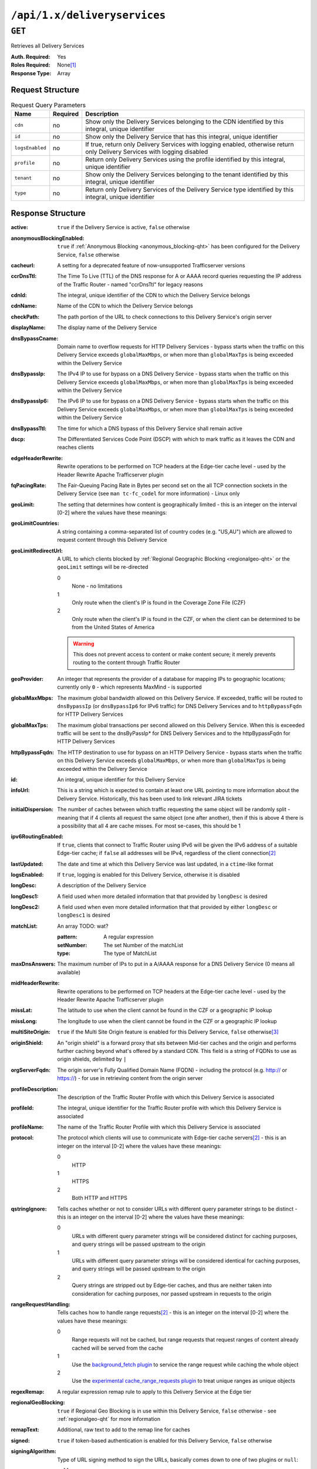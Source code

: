 ..
..
.. Licensed under the Apache License, Version 2.0 (the "License");
.. you may not use this file except in compliance with the License.
.. You may obtain a copy of the License at
..
..     http://www.apache.org/licenses/LICENSE-2.0
..
.. Unless required by applicable law or agreed to in writing, software
.. distributed under the License is distributed on an "AS IS" BASIS,
.. WITHOUT WARRANTIES OR CONDITIONS OF ANY KIND, either express or implied.
.. See the License for the specific language governing permissions and
.. limitations under the License.
..

.. _to-api-deliveryservices:

*****************************
``/api/1.x/deliveryservices``
*****************************

``GET``
=======
Retrieves all Delivery Services

:Auth. Required: Yes
:Roles Required: None\ [1]_
:Response Type:  Array

Request Structure
-----------------
.. table:: Request Query Parameters

	+-----------------+----------+----------------------------------------------------------------------------------------------------------------------------+
	| Name            | Required | Description                                                                                                                |
	+=================+==========+============================================================================================================================+
	| ``cdn``         | no       | Show only the Delivery Services belonging to the CDN identified by this integral, unique identifier                        |
	+-----------------+----------+----------------------------------------------------------------------------------------------------------------------------+
	| ``id``          | no       | Show only the Delivery Service that has this integral, unique identifier                                                   |
	+-----------------+----------+----------------------------------------------------------------------------------------------------------------------------+
	| ``logsEnabled`` | no       | If true, return only Delivery Services with logging enabled, otherwise return only Delivery Services with logging disabled |
	+-----------------+----------+----------------------------------------------------------------------------------------------------------------------------+
	| ``profile``     | no       | Return only Delivery Services using the profile identified by this integral, unique identifier                             |
	+-----------------+----------+----------------------------------------------------------------------------------------------------------------------------+
	| ``tenant``      | no       | Show only the Delivery Services belonging to the tenant identified by this integral, unique identifier                     |
	+-----------------+----------+----------------------------------------------------------------------------------------------------------------------------+
	| ``type``        | no       | Return only Delivery Services of the Delivery Service type identified by this integral, unique identifier                  |
	+-----------------+----------+----------------------------------------------------------------------------------------------------------------------------+

Response Structure
------------------
:active:                   ``true`` if the Delivery Service is active, ``false`` otherwise
:anonymousBlockingEnabled: ``true`` if :ref:`Anonymous Blocking <anonymous_blocking-qht>` has been configured for the Delivery Service, ``false`` otherwise
:cacheurl:                 A setting for a deprecated feature of now-unsupported Trafficserver versions
:ccrDnsTtl:                The Time To Live (TTL) of the DNS response for A or AAAA record queries requesting the IP address of the Traffic Router - named "ccrDnsTtl" for legacy reasons
:cdnId:                    The integral, unique identifier of the CDN to which the Delivery Service belongs
:cdnName:                  Name of the CDN to which the Delivery Service belongs
:checkPath:                The path portion of the URL to check connections to this Delivery Service's origin server
:displayName:              The display name of the Delivery Service
:dnsBypassCname:           Domain name to overflow requests for HTTP Delivery Services - bypass starts when the traffic on this Delivery Service exceeds ``globalMaxMbps``, or when more than ``globalMaxTps`` is being exceeded within the Delivery Service
:dnsBypassIp:              The IPv4 IP to use for bypass on a DNS Delivery Service - bypass starts when the traffic on this Delivery Service exceeds ``globalMaxMbps``, or when more than ``globalMaxTps`` is being exceeded within the Delivery Service
:dnsBypassIp6:             The IPv6 IP to use for bypass on a DNS Delivery Service - bypass starts when the traffic on this Delivery Service exceeds ``globalMaxMbps``, or when more than ``globalMaxTps`` is being exceeded within the Delivery Service
:dnsBypassTtl:             The time for which a DNS bypass of this Delivery Service shall remain active
:dscp:                     The Differentiated Services Code Point (DSCP) with which to mark traffic as it leaves the CDN and reaches clients
:edgeHeaderRewrite:        Rewrite operations to be performed on TCP headers at the Edge-tier cache level - used by the Header Rewrite Apache Trafficserver plugin
:fqPacingRate:             The Fair-Queuing Pacing Rate in Bytes per second set on the all TCP connection sockets in the Delivery Service (see ``man tc-fc_codel`` for more information) - Linux only
:geoLimit:                 The setting that determines how content is geographically limited - this is an integer on the interval [0-2] where the values have these meanings:
:geoLimitCountries:        A string containing a comma-separated list of country codes (e.g. "US,AU") which are allowed to request content through this Delivery Service
:geoLimitRedirectUrl:      A URL to which clients blocked by :ref:`Regional Geographic Blocking <regionalgeo-qht>` or the ``geoLimit`` settings will be re-directed

	0
		None - no limitations
	1
		Only route when the client's IP is found in the Coverage Zone File (CZF)
	2
		Only route when the client's IP is found in the CZF, or when the client can be determined to be from the United States of America

	.. warning:: This does not prevent access to content or make content secure; it merely prevents routing to the content through Traffic Router

:geoProvider:        An integer that represents the provider of a database for mapping IPs to geographic locations; currently only ``0``  - which represents MaxMind - is supported
:globalMaxMbps:      The maximum global bandwidth allowed on this Delivery Service. If exceeded, traffic will be routed to ``dnsBypassIp`` (or ``dnsBypassIp6`` for IPv6 traffic) for DNS Delivery Services and to ``httpBypassFqdn`` for HTTP Delivery Services
:globalMaxTps:       The maximum global transactions per second allowed on this Delivery Service. When this is exceeded traffic will be sent to the dnsByPassIp* for DNS Delivery Services and to the httpBypassFqdn for HTTP Delivery Services
:httpBypassFqdn:     The HTTP destination to use for bypass on an HTTP Delivery Service - bypass starts when the traffic on this Delivery Service exceeds ``globalMaxMbps``, or when more than ``globalMaxTps`` is being exceeded within the Delivery Service
:id:                 An integral, unique identifier for this Delivery Service
:infoUrl:            This is a string which is expected to contain at least one URL pointing to more information about the Delivery Service. Historically, this has been used to link relevant JIRA tickets
:initialDispersion:  The number of caches between which traffic requesting the same object will be randomly split - meaning that if 4 clients all request the same object (one after another), then if this is above 4 there is a possibility that all 4 are cache misses. For most se-cases, this should be 1
:ipv6RoutingEnabled: If ``true``, clients that connect to Traffic Router using IPv6 will be given the IPv6 address of a suitable Edge-tier cache; if ``false`` all addresses will be IPv4, regardless of the client connection\ [2]_
:lastUpdated:        The date and time at which this Delivery Service was last updated, in a ``ctime``-like format
:logsEnabled:        If ``true``, logging is enabled for this Delivery Service, otherwise it is disabled
:longDesc:           A description of the Delivery Service
:longDesc1:          A field used when more detailed information that that provided by ``longDesc`` is desired
:longDesc2:          A field used when even more detailed information that that provided by either ``longDesc`` or ``longDesc1`` is desired
:matchList:          An array TODO: wat?

	:pattern:   A regular expression
	:setNumber: The set Number of the matchList
	:type:      The type of MatchList

:maxDnsAnswers:      The maximum number of IPs to put in a A/AAAA response for a DNS Delivery Service (0 means all available)
:midHeaderRewrite:   Rewrite operations to be performed on TCP headers at the Edge-tier cache level - used by the Header Rewrite Apache Trafficserver plugin
:missLat:            The latitude to use when the client cannot be found in the CZF or a geographic IP lookup
:missLong:           The longitude to use when the client cannot be found in the CZF or a geographic IP lookup
:multiSiteOrigin:    ``true`` if the Multi Site Origin feature is enabled for this Delivery Service, ``false`` otherwise\ [3]_
:originShield:       An "origin shield" is a forward proxy that sits between Mid-tier caches and the origin and performs further caching beyond what's offered by a standard CDN. This field is a string of FQDNs to use as origin shields, delimited by ``|``
:orgServerFqdn:      The origin server's Fully Qualified Domain Name (FQDN) - including the protocol (e.g. http:// or https://) - for use in retrieving content from the origin server
:profileDescription: The description of the Traffic Router Profile with which this Delivery Service is associated
:profileId:          The integral, unique identifier for the Traffic Router profile with which this Delivery Service is associated
:profileName:        The name of the Traffic Router Profile with which this Delivery Service is associated
:protocol:           The protocol which clients will use to communicate with Edge-tier cache servers\ [2]_ - this is an integer on the interval [0-2] where the values have these meanings:

	0
		HTTP
	1
		HTTPS
	2
		Both HTTP and HTTPS

:qstringIgnore: Tells caches whether or not to consider URLs with different query parameter strings to be distinct - this is an integer on the interval [0-2] where the values have these meanings:

	0
		URLs with different query parameter strings will be considered distinct for caching purposes, and query strings will be passed upstream to the origin
	1
		URLs with different query parameter strings will be considered identical for caching purposes, and query strings will be passed upstream to the origin
	2
		Query strings are stripped out by Edge-tier caches, and thus are neither taken into consideration for caching purposes, nor passed upstream in requests to the origin

:rangeRequestHandling: Tells caches how to handle range requests\ [2]_ - this is an integer on the interval [0-2] where the values have these meanings:

	0
		Range requests will not be cached, but range requests that request ranges of content already cached will be served from the cache
	1
		Use the `background_fetch plugin <https://docs.trafficserver.apache.org/en/latest/admin-guide/plugins/background_fetch.en.html>`_ to service the range request while caching the whole object
	2
		Use the `experimental cache_range_requests plugin <https://github.com/apache/trafficserver/tree/master/plugins/experimental/cache_range_requests>`_ to treat unique ranges as unique objects

:regexRemap: A regular expression remap rule to apply to this Delivery Service at the Edge tier

	.. seealso:: `The Apache Trafficserver documentation for the Regex Remap plugin <https://docs.trafficserver.apache.org/en/latest/admin-guide/plugins/regex_remap.en.html>`_

:regionalGeoBlocking: ``true`` if Regional Geo Blocking is in use within this Delivery Service, ``false`` otherwise - see :ref:`regionalgeo-qht` for more information
:remapText:           Additional, raw text to add to the remap line for caches

	.. seealso:: `The Apache Trafficserver documentation for the Regex Remap plugin <https://docs.trafficserver.apache.org/en/latest/admin-guide/plugins/regex_remap.en.html>`_

:signed:           ``true`` if token-based authentication is enabled for this Delivery Service, ``false`` otherwise
:signingAlgorithm: Type of URL signing method to sign the URLs, basically comes down to one of two plugins or ``null``:

	``null``
		Token-based authentication is not enabled for this Delivery Service
	url_sig:
		URL Signing token-based authentication is enabled for this Delivery Service
	uri_signing
		URI Signing token-based authentication is enabled for this Delivery Service

	.. seealso:: `The Apache Trafficserver documentation for the url_sig plugin <https://docs.trafficserver.apache.org/en/8.0.x/admin-guide/plugins/url_sig.en.html>`_ and `the draft RFC for uri_signing <https://tools.ietf.org/html/draft-ietf-cdni-uri-signing-16>`_


:sslKeyVersion:       TODO: wat?
:tenantId:            The integral, unique identifier of the tenant who owns this Delivery Service
:trRequestHeaders:    If defined, this takes the form of a string of HTTP headers to be included in Traffic Router access logs for requests - it's a template where ``__RETURN__`` translates to a carriage return and line feed (``\r\n``)\ [2]_
:trResponseHeaders:   If defined, this takes the form of a string of HTTP headers to be included in Traffic Router responses - it's a template where ``__RETURN__`` translates to a carriage return and line feed (``\r\n``)\ [2]_
:type:                The name of the routing type of this Delivery Service e.g. "HTTP"
:typeId:              The integral, unique identifier of the routing type of this Delivery Service
:xmlId:               A unique string that describes this Delivery Service - exists for legacy reasons

.. code-block:: json
	:caption: Response Example

	{ "response": [{
		"active": true,
		"anonymousBlockingEnabled": false,
		"cacheurl": null,
		"ccrDnsTtl": null,
		"cdnId": 2,
		"cdnName": "CDN-in-a-Box",
		"checkPath": null,
		"displayName": "Demo 1",
		"dnsBypassCname": null,
		"dnsBypassIp": null,
		"dnsBypassIp6": null,
		"dnsBypassTtl": null,
		"dscp": 0,
		"edgeHeaderRewrite": null,
		"fqPacingRate": null,
		"geoLimit": 0,
		"geoLimitCountries": null,
		"geoLimitRedirectURL": null,
		"geoProvider": 0,
		"globalMaxMbps": null,
		"globalMaxTps": null,
		"httpBypassFqdn": null,
		"id": 1,
		"infoUrl": null,
		"initialDispersion": 1,
		"ipv6RoutingEnabled": true,
		"lastUpdated": "2018-10-24 16:07:05+00",
		"logsEnabled": true,
		"longDesc": "Apachecon North America 2018",
		"longDesc1": null,
		"longDesc2": null,
		"matchList": [
			{
				"type": "HOST_REGEXP",
				"setNumber": 0,
				"pattern": ".*\\.demo1\\..*"
			}
		],
		"maxDnsAnswers": null,
		"midHeaderRewrite": null,
		"missLat": 42,
		"missLong": -88,
		"multiSiteOrigin": false,
		"originShield": null,
		"orgServerFqdn": "http://origin.infra.ciab.test",
		"profileDescription": null,
		"profileId": null,
		"profileName": null,
		"protocol": 0,
		"qstringIgnore": 0,
		"rangeRequestHandling": 0,
		"regexRemap": null,
		"regionalGeoBlocking": false,
		"remapText": null,
		"routingName": "video",
		"signed": false,
		"sslKeyVersion": null,
		"tenantId": 1,
		"type": "HTTP",
		"typeId": 1,
		"xmlId": "demo1",
		"exampleURLs": [
			"http://video.demo1.mycdn.ciab.test"
		]
	}]}

.. [1] Users with the roles "admin" and/or "operations" will be able to see *all* Delivery Services, whereas any other user will only see the Delivery Services their Tenant is allowed to see.
.. [2] This only applies to HTTP Delivery Services
.. [3] See :ref:`multi-site-origin`

	Retrieves the health of all locations (cache groups) for a delivery service.

	Authentication Required: Yes

	Role(s) Required: None

	**Response Properties**

	+------------------+--------+-------------------------------------------------+
	|    Parameter     |  Type  |                   Description                   |
	+==================+========+=================================================+
	| ``totalOnline``  | int    | Total number of online caches across all CDNs.  |
	+------------------+--------+-------------------------------------------------+
	| ``totalOffline`` | int    | Total number of offline caches across all CDNs. |
	+------------------+--------+-------------------------------------------------+
	| ``cachegroups``  | array  | A collection of cache groups.                   |
	+------------------+--------+-------------------------------------------------+
	| ``>online``      | int    | The number of online caches for the cache group |
	+------------------+--------+-------------------------------------------------+
	| ``>offline``     | int    | The number of offline caches for the cache      |
	|                  |        | group.                                          |
	+------------------+--------+-------------------------------------------------+
	| ``>name``        | string | Cache group name.                               |
	+------------------+--------+-------------------------------------------------+

	**Response Example** ::

		{
		 "response": {
				"totalOnline": 148,
				"totalOffline": 0,
				"cachegroups": [
					 {
							"online": 8,
							"offline": 0,
							"name": "us-co-denver"
					 },
					 {
							"online": 7,
							"offline": 0,
							"name": "us-de-newcastle"
					 }
				]
		 }
		}


|

	Retrieves the capacity percentages of a delivery service.

	Authentication Required: Yes

	Role(s) Required: None

	**Request Route Parameters**

	+-----------------+----------+---------------------------------------------------+
	| Name            | Required | Description                                       |
	+=================+==========+===================================================+
	|id               | yes      | delivery service id.                              |
	+-----------------+----------+---------------------------------------------------+

	**Response Properties**

	+------------------------+--------+---------------------------------------------------+
	|       Parameter        |  Type  |                    Description                    |
	+========================+========+===================================================+
	| ``availablePercent``   | number | The percentage of server capacity assigned to     |
	|                        |        | the delivery service that is available.           |
	+------------------------+--------+---------------------------------------------------+
	| ``unavailablePercent`` | number | The percentage of server capacity assigned to the |
	|                        |        | delivery service that is unavailable.             |
	+------------------------+--------+---------------------------------------------------+
	| ``utilizedPercent``    | number | The percentage of server capacity assigned to the |
	|                        |        | delivery service being used.                      |
	+------------------------+--------+---------------------------------------------------+
	| ``maintenancePercent`` | number | The percentage of server capacity assigned to the |
	|                        |        | delivery service that is down for maintenance.    |
	+------------------------+--------+---------------------------------------------------+

	**Response Example** ::

		{
		 "response": {
				"availablePercent": 89.0939840205533,
				"unavailablePercent": 0,
				"utilizedPercent": 10.9060020300395,
				"maintenancePercent": 0.0000139494071146245
		 },
		}


|

	Retrieves the routing method percentages of a delivery service.

	Authentication Required: Yes

	Role(s) Required: None

	**Request Route Parameters**

	+-----------------+----------+---------------------------------------------------+
	| Name            | Required | Description                                       |
	+=================+==========+===================================================+
	|id               | yes      | delivery service id.                              |
	+-----------------+----------+---------------------------------------------------+

	**Response Properties**

	+-----------------+--------+-----------------------------------------------------------------------------------------------------------------------------+
	|    Parameter    |  Type  |                                                         Description                                                         |
	+=================+========+=============================================================================================================================+
	| ``staticRoute`` | number | The percentage of Traffic Router responses for this deliveryservice satisfied with pre-configured DNS entries.              |
	+-----------------+--------+-----------------------------------------------------------------------------------------------------------------------------+
	| ``miss``        | number | The percentage of Traffic Router responses for this deliveryservice that were a miss (no location available for client IP). |
	+-----------------+--------+-----------------------------------------------------------------------------------------------------------------------------+
	| ``geo``         | number | The percentage of Traffic Router responses for this deliveryservice satisfied using 3rd party geo-IP mapping.               |
	+-----------------+--------+-----------------------------------------------------------------------------------------------------------------------------+
	| ``err``         | number | The percentage of Traffic Router requests for this deliveryservice resulting in an error.                                   |
	+-----------------+--------+-----------------------------------------------------------------------------------------------------------------------------+
	| ``cz``          | number | The percentage of Traffic Router requests for this deliveryservice satisfied by a CZF hit.                                  |
	+-----------------+--------+-----------------------------------------------------------------------------------------------------------------------------+
	| ``dsr``         | number | The percentage of Traffic Router requests for this deliveryservice satisfied by sending the                                 |
	|                 |        | client to the overflow CDN.                                                                                                 |
	+-----------------+--------+-----------------------------------------------------------------------------------------------------------------------------+

	**Response Example** ::

		{
		 "response": {
				"staticRoute": 0,
				"miss": 0,
				"geo": 37.8855391018869,
				"err": 0,
				"cz": 62.1144608981131,
				"dsr": 0
		 },
		}

|

.. _to-api-v11-ds-metrics:

Metrics
+++++++

**GET /api/1.1/deliveryservices/:id/server_types/:type/metric_types/start_date/:start/end_date/:end.json**

	Retrieves detailed and summary metrics for MIDs or EDGEs for a delivery service.

	Authentication Required: Yes

	Role(s) Required: None

	**Request Route Parameters**

	+------------------+----------+-----------------------------------------------------------------------------+
	|       Name       | Required |                                 Description                                 |
	+==================+==========+=============================================================================+
	| ``id``           | yes      | The delivery service id.                                                    |
	+------------------+----------+-----------------------------------------------------------------------------+
	| ``server_types`` | yes      | EDGE or MID.                                                                |
	+------------------+----------+-----------------------------------------------------------------------------+
	| ``metric_types`` | yes      | One of the following: "kbps", "tps", "tps_2xx", "tps_3xx", "tps_4xx",       |
	|                  |          | "tps_5xx".                                                                  |
	+------------------+----------+-----------------------------------------------------------------------------+
	| ``start_date``   | yes      | UNIX time                                                                   |
	+------------------+----------+-----------------------------------------------------------------------------+
	| ``end_date``     | yes      | UNIX time                                                                   |
	+------------------+----------+-----------------------------------------------------------------------------+

	**Request Query Parameters**

	+------------------+----------+-----------------------------------------------------------------------------+
	|       Name       | Required |                                 Description                                 |
	+==================+==========+=============================================================================+
	| ``stats``        | no       | Flag used to return only summary metrics                                    |
	+------------------+----------+-----------------------------------------------------------------------------+

	**Response Properties**

	+----------------------+--------+-------------+
	|      Parameter       |  Type  | Description |
	+======================+========+=============+
	| ``stats``            | hash   |             |
	+----------------------+--------+-------------+
	| ``>>count``          | int    |             |
	+----------------------+--------+-------------+
	| ``>>98thPercentile`` | number |             |
	+----------------------+--------+-------------+
	| ``>>min``            | number |             |
	+----------------------+--------+-------------+
	| ``>>max``            | number |             |
	+----------------------+--------+-------------+
	| ``>>5thPercentile``  | number |             |
	+----------------------+--------+-------------+
	| ``>>95thPercentile`` | number |             |
	+----------------------+--------+-------------+
	| ``>>median``         | number |             |
	+----------------------+--------+-------------+
	| ``>>mean``           | number |             |
	+----------------------+--------+-------------+
	| ``>>stddev``         | number |             |
	+----------------------+--------+-------------+
	| ``>>sum``            | number |             |
	+----------------------+--------+-------------+
	| ``data``             | array  |             |
	+----------------------+--------+-------------+
	| ``>>item``           | array  |             |
	+----------------------+--------+-------------+
	| ``>>time``           | number |             |
	+----------------------+--------+-------------+
	| ``>>value``          | number |             |
	+----------------------+--------+-------------+
	| ``label``            | string |             |
	+----------------------+--------+-------------+

	**Response Example** ::

		{
		 "response": [
				{
					 "stats": {
							"count": 988,
							"98thPercentile": 16589105.55958,
							"min": 3185442.975,
							"max": 17124754.257,
							"5thPercentile": 3901253.95445,
							"95thPercentile": 16013210.034,
							"median": 8816895.576,
							"mean": 8995846.31741194,
							"stddev": 3941169.83683573,
							"sum": 333296106.060112
					 },
					 "data": [
							[
								 1414303200000,
								 12923518.466
							],
							[
								 1414303500000,
								 12625139.65
							]
					 ],
					 "label": "MID Kbps"
				}
		 ],
		}


.. _to-api-v11-ds-server:

Server
++++++

**GET /api/1.1/deliveryserviceserver.json**

	Authentication Required: Yes

	Role(s) Required: Yes

	**Request Query Parameters**

	+-----------+----------+----------------------------------------+
	|    Name   | Required |              Description               |
	+===========+==========+========================================+
	| ``page``  | no       | The page number for use in pagination. |
	+-----------+----------+----------------------------------------+
	| ``limit`` | no       | For use in limiting the result set.    |
	+-----------+----------+----------------------------------------+

	**Response Properties**

	+----------------------+--------+------------------------------------------------+
	| Parameter            | Type   | Description                                    |
	+======================+========+================================================+
	|``lastUpdated``       | array  |                                                |
	+----------------------+--------+------------------------------------------------+
	|``server``            | string |                                                |
	+----------------------+--------+------------------------------------------------+
	|``deliveryService``   | string |                                                |
	+----------------------+--------+------------------------------------------------+

	**Response Example** ::

		{
		 "page": 2,
		 "orderby": "deliveryservice",
		 "response": [
				{
					 "lastUpdated": "2014-09-26 17:53:43",
					 "server": "20",
					 "deliveryService": "1"
				},
				{
					 "lastUpdated": "2014-09-26 17:53:44",
					 "server": "21",
					 "deliveryService": "1"
				},
		 ],
		 "limit": 2
		}

|

.. _to-api-v11-ds-sslkeys:

SSL Keys
+++++++++

**GET /api/1.1/deliveryservices/xmlId/:xmlid/sslkeys.json**

	Authentication Required: Yes

	Role(s) Required: None

	**Request Route Parameters**

	+-----------+----------+----------------------------------------+
	|    Name   | Required |              Description               |
	+===========+==========+========================================+
	| ``xmlId`` | yes      | xml_id of the desired delivery service |
	+-----------+----------+----------------------------------------+

	**Request Query Parameters**

	+-------------+----------+--------------------------------+
	|     Name    | Required |          Description           |
	+=============+==========+================================+
	| ``version`` | no       | The version number to retrieve |
	+-------------+----------+--------------------------------+

	**Response Properties**

	+------------------+--------+-----------------------------------------------------------------------------------------------------------------------------------------+
	|    Parameter     |  Type  |                                                               Description                                                               |
	+==================+========+=========================================================================================================================================+
	| ``crt``          | string | base64 encoded crt file for delivery service                                                                                            |
	+------------------+--------+-----------------------------------------------------------------------------------------------------------------------------------------+
	| ``csr``          | string | base64 encoded csr file for delivery service                                                                                            |
	+------------------+--------+-----------------------------------------------------------------------------------------------------------------------------------------+
	| ``key``          | string | base64 encoded private key file for delivery service                                                                                    |
	+------------------+--------+-----------------------------------------------------------------------------------------------------------------------------------------+
	| ``businessUnit`` | string | The business unit entered by the user when generating certs.  Field is optional and if not provided by the user will not be in response |
	+------------------+--------+-----------------------------------------------------------------------------------------------------------------------------------------+
	| ``city``         | string | The city entered by the user when generating certs.  Field is optional and if not provided by the user will not be in response          |
	+------------------+--------+-----------------------------------------------------------------------------------------------------------------------------------------+
	| ``organization`` | string | The organization entered by the user when generating certs.  Field is optional and if not provided by the user will not be in response  |
	+------------------+--------+-----------------------------------------------------------------------------------------------------------------------------------------+
	| ``hostname``     | string | The hostname entered by the user when generating certs.  Field is optional and if not provided by the user will not be in response      |
	+------------------+--------+-----------------------------------------------------------------------------------------------------------------------------------------+
	| ``country``      | string | The country entered by the user when generating certs.  Field is optional and if not provided by the user will not be in response       |
	+------------------+--------+-----------------------------------------------------------------------------------------------------------------------------------------+
	| ``state``        | string | The state entered by the user when generating certs.  Field is optional and if not provided by the user will not be in response         |
	+------------------+--------+-----------------------------------------------------------------------------------------------------------------------------------------+
	| ``version``      | string | The version of the certificate record in Riak                                                                                           |
	+------------------+--------+-----------------------------------------------------------------------------------------------------------------------------------------+

	**Response Example** ::

		{
			"response": {
				"certificate": {
					"crt": "crt",
					"key": "key",
					"csr": "csr"
				},
				"businessUnit": "CDN_Eng",
				"city": "Denver",
				"organization": "KableTown",
				"hostname": "foober.com",
				"country": "US",
				"state": "Colorado",
				"version": "1"
			}
		}

|

**GET /api/1.1/deliveryservices/hostname/:hostname/sslkeys.json**

	Authentication Required: Yes

	Role Required: Admin

	**Request Route Parameters**

	+--------------+----------+---------------------------------------------------+
	|     Name     | Required |                    Description                    |
	+==============+==========+===================================================+
	| ``hostname`` | yes      | pristine hostname of the desired delivery service |
	+--------------+----------+---------------------------------------------------+

	**Request Query Parameters**

	+-------------+----------+--------------------------------+
	|     Name    | Required |          Description           |
	+=============+==========+================================+
	| ``version`` | no       | The version number to retrieve |
	+-------------+----------+--------------------------------+

	**Response Properties**

	+------------------+--------+-----------------------------------------------------------------------------------------------------------------------------------------+
	|    Parameter     |  Type  |                                                               Description                                                               |
	+==================+========+=========================================================================================================================================+
	| ``crt``          | string | base64 encoded crt file for delivery service                                                                                            |
	+------------------+--------+-----------------------------------------------------------------------------------------------------------------------------------------+
	| ``csr``          | string | base64 encoded csr file for delivery service                                                                                            |
	+------------------+--------+-----------------------------------------------------------------------------------------------------------------------------------------+
	| ``key``          | string | base64 encoded private key file for delivery service                                                                                    |
	+------------------+--------+-----------------------------------------------------------------------------------------------------------------------------------------+
	| ``businessUnit`` | string | The business unit entered by the user when generating certs.  Field is optional and if not provided by the user will not be in response |
	+------------------+--------+-----------------------------------------------------------------------------------------------------------------------------------------+
	| ``city``         | string | The city entered by the user when generating certs.  Field is optional and if not provided by the user will not be in response          |
	+------------------+--------+-----------------------------------------------------------------------------------------------------------------------------------------+
	| ``organization`` | string | The organization entered by the user when generating certs.  Field is optional and if not provided by the user will not be in response  |
	+------------------+--------+-----------------------------------------------------------------------------------------------------------------------------------------+
	| ``hostname``     | string | The hostname entered by the user when generating certs.  Field is optional and if not provided by the user will not be in response      |
	+------------------+--------+-----------------------------------------------------------------------------------------------------------------------------------------+
	| ``country``      | string | The country entered by the user when generating certs.  Field is optional and if not provided by the user will not be in response       |
	+------------------+--------+-----------------------------------------------------------------------------------------------------------------------------------------+
	| ``state``        | string | The state entered by the user when generating certs.  Field is optional and if not provided by the user will not be in response         |
	+------------------+--------+-----------------------------------------------------------------------------------------------------------------------------------------+
	| ``version``      | string | The version of the certificate record in Riak                                                                                           |
	+------------------+--------+-----------------------------------------------------------------------------------------------------------------------------------------+

	**Response Example** ::

		{
			"response": {
				"certificate": {
					"crt": "crt",
					"key": "key",
					"csr": "csr"
				},
				"businessUnit": "CDN_Eng",
				"city": "Denver",
				"organization": "KableTown",
				"hostname": "foober.com",
				"country": "US",
				"state": "Colorado",
				"version": "1"
			}
		}

|

**GET /api/1.1/deliveryservices/xmlId/:xmlid/sslkeys/delete.json**

	Authentication Required: Yes

	Role Required: Operations

	**Request Route Parameters**

	+-----------+----------+----------------------------------------+
	|    Name   | Required |              Description               |
	+===========+==========+========================================+
	| ``xmlId`` | yes      | xml_id of the desired delivery service |
	+-----------+----------+----------------------------------------+

	**Request Query Parameters**

	+-------------+----------+--------------------------------+
	|     Name    | Required |          Description           |
	+=============+==========+================================+
	| ``version`` | no       | The version number to retrieve |
	+-------------+----------+--------------------------------+

	**Response Properties**

	+--------------+--------+------------------+
	|  Parameter   |  Type  |   Description    |
	+==============+========+==================+
	| ``response`` | string | success response |
	+--------------+--------+------------------+

	**Response Example** ::

		{
			"response": "Successfully deleted ssl keys for <xml_id>"
		}

|

**POST /api/1.1/deliveryservices/sslkeys/generate**

	Generates SSL crt, csr, and private key for a delivery service

	Authentication Required: Yes

	Role(s) Required: Operations

	**Request Properties**

	+--------------+---------+-------------------------------------------------+
	|  Parameter   |   Type  |                   Description                   |
	+==============+=========+=================================================+
	| ``key``      | string  | xml_id of the delivery service                  |
	+--------------+---------+-------------------------------------------------+
	| ``version``  | string  | version of the keys being generated             |
	+--------------+---------+-------------------------------------------------+
	| ``hostname`` | string  | the *pristine hostname* of the delivery service |
	+--------------+---------+-------------------------------------------------+
	| ``country``  | string  |                                                 |
	+--------------+---------+-------------------------------------------------+
	| ``state``    | string  |                                                 |
	+--------------+---------+-------------------------------------------------+
	| ``city``     | string  |                                                 |
	+--------------+---------+-------------------------------------------------+
	| ``org``      | string  |                                                 |
	+--------------+---------+-------------------------------------------------+
	| ``unit``     | boolean |                                                 |
	+--------------+---------+-------------------------------------------------+

	**Request Example** ::

		{
			"key": "ds-01",
			"businessUnit": "CDN Engineering",
			"version": "3",
			"hostname": "tr.ds-01.ott.kabletown.com",
			"certificate": {
				"key": "some_key",
				"csr": "some_csr",
				"crt": "some_crt"
			},
			"country": "US",
			"organization": "Kabletown",
			"city": "Denver",
			"state": "Colorado"
		}

|

	**Response Properties**

	+--------------+--------+-----------------+
	|  Parameter   |  Type  |   Description   |
	+==============+========+=================+
	| ``response`` | string | response string |
	+--------------+--------+-----------------+
	| ``version``  | string | API version     |
	+--------------+--------+-----------------+

	**Response Example** ::

		{
			"response": "Successfully created ssl keys for ds-01"
		}

|

**POST /api/1.1/deliveryservices/sslkeys/add**

	Allows user to add SSL crt, csr, and private key for a delivery service.

	Authentication Required: Yes

	Role(s) Required: Operations

	**Request Properties**

	+-------------+--------+-------------------------------------+
	|  Parameter  |  Type  |             Description             |
	+=============+========+=====================================+
	| ``key``     | string | xml_id of the delivery service      |
	+-------------+--------+-------------------------------------+
	| ``version`` | string | version of the keys being generated |
	+-------------+--------+-------------------------------------+
	| ``csr``     | string |                                     |
	+-------------+--------+-------------------------------------+
	| ``crt``     | string |                                     |
	+-------------+--------+-------------------------------------+
	| ``key``     | string |                                     |
	+-------------+--------+-------------------------------------+

	**Request Example** ::

		{
			"key": "ds-01",
			"version": "1",
			"certificate": {
				"key": "some_key",
				"csr": "some_csr",
				"crt": "some_crt"
			}
		}

|

	**Response Properties**

	+--------------+--------+-----------------+
	|  Parameter   |  Type  |   Description   |
	+==============+========+=================+
	| ``response`` | string | response string |
	+--------------+--------+-----------------+
	| ``version``  | string | API version     |
	+--------------+--------+-----------------+

	**Response Example** ::

		{
			"response": "Successfully added ssl keys for ds-01"
		}


|

**POST /api/1.1/deliveryservices/request**

	Allows a user to send delivery service request details to a specified email address.

	Authentication Required: Yes

	Role(s) Required: None

	**Request Properties**

	+----------------------------------------+--------+----------+---------------------------------------------------------------------------------------------+
	|  Parameter                             |  Type  | Required |           Description                                                                       |
	+========================================+========+==========+=============================================================================================+
	| ``emailTo``                            | string | yes      | The email to which the delivery service request will be sent.                               |
	+----------------------------------------+--------+----------+---------------------------------------------------------------------------------------------+
	| ``details``                            | hash   | yes      | Parameters for the delivery service request.                                                |
	+----------------------------------------+--------+----------+---------------------------------------------------------------------------------------------+
	| ``>customer``                          | string | yes      | Name of the customer to associated with the delivery service.                               |
	+----------------------------------------+--------+----------+---------------------------------------------------------------------------------------------+
	| ``>deliveryProtocol``                  | string | yes      | Eg. http or http/https                                                                      |
	+----------------------------------------+--------+----------+---------------------------------------------------------------------------------------------+
	| ``>routingType``                       | string | yes      | Eg. DNS or HTTP Redirect                                                                    |
	+----------------------------------------+--------+----------+---------------------------------------------------------------------------------------------+
	| ``>serviceDesc``                       | string | yes      | A description of the delivery service.                                                      |
	+----------------------------------------+--------+----------+---------------------------------------------------------------------------------------------+
	| ``>peakBPSEstimate``                   | string | yes      | Used to manage cache efficiency and plan for capacity.                                      |
	+----------------------------------------+--------+----------+---------------------------------------------------------------------------------------------+
	| ``>peakTPSEstimate``                   | string | yes      | Used to manage cache efficiency and plan for capacity.                                      |
	+----------------------------------------+--------+----------+---------------------------------------------------------------------------------------------+
	| ``>maxLibrarySizeEstimate``            | string | yes      | Used to manage cache efficiency and plan for capacity.                                      |
	+----------------------------------------+--------+----------+---------------------------------------------------------------------------------------------+
	| ``>originURL``                         | string | yes      | The URL path to the origin server.                                                          |
	+----------------------------------------+--------+----------+---------------------------------------------------------------------------------------------+
	| ``>hasOriginDynamicRemap``             | bool   | yes      | This is a feature which allows services to use multiple origin URLs for the same service.   |
	+----------------------------------------+--------+----------+---------------------------------------------------------------------------------------------+
	| ``>originTestFile``                    | string | yes      | A URL path to a test file available on the origin server.                                   |
	+----------------------------------------+--------+----------+---------------------------------------------------------------------------------------------+
	| ``>hasOriginACLWhitelist``             | bool   | yes      | Is access to your origin restricted using an access control list (ACL or whitelist) of Ips? |
	+----------------------------------------+--------+----------+---------------------------------------------------------------------------------------------+
	| ``>originHeaders``                     | string | no       | Header values that must be passed to requests to your origin.                               |
	+----------------------------------------+--------+----------+---------------------------------------------------------------------------------------------+
	| ``>otherOriginSecurity``               | string | no       | Other origin security measures that need to be considered for access.                       |
	+----------------------------------------+--------+----------+---------------------------------------------------------------------------------------------+
	| ``>queryStringHandling``               | string | yes      | How to handle query strings that come with the request.                                     |
	+----------------------------------------+--------+----------+---------------------------------------------------------------------------------------------+
	| ``>rangeRequestHandling``              | string | yes      | How to handle range requests.                                                               |
	+----------------------------------------+--------+----------+---------------------------------------------------------------------------------------------+
	| ``>hasSignedURLs``                     | bool   | yes      | Are Urls signed?                                                                            |
	+----------------------------------------+--------+----------+---------------------------------------------------------------------------------------------+
	| ``>hasNegativeCachingCustomization``   | bool   | yes      | Any customization required for negative caching?                                            |
	+----------------------------------------+--------+----------+---------------------------------------------------------------------------------------------+
	| ``>negativeCachingCustomizationNote``  | string | yes      | Negative caching customization instructions.                                                |
	+----------------------------------------+--------+----------+---------------------------------------------------------------------------------------------+
	| ``>serviceAliases``                    | array  | no       | Service aliases which will be used for this service.                                        |
	+----------------------------------------+--------+----------+---------------------------------------------------------------------------------------------+
	| ``>rateLimitingGBPS``                  | int    | no       | Rate Limiting - Bandwidth (Gigabits per second)                                             |
	+----------------------------------------+--------+----------+---------------------------------------------------------------------------------------------+
	| ``>rateLimitingTPS``                   | int    | no       | Rate Limiting - Transactions/Second                                                         |
	+----------------------------------------+--------+----------+---------------------------------------------------------------------------------------------+
	| ``>overflowService``                   | string | no       | An overflow point (URL or IP address) used if rate limits are met.                          |
	+----------------------------------------+--------+----------+---------------------------------------------------------------------------------------------+
	| ``>headerRewriteEdge``                 | string | no       | Headers can be added or altered at each layer of the CDN.                                   |
	+----------------------------------------+--------+----------+---------------------------------------------------------------------------------------------+
	| ``>headerRewriteMid``                  | string | no       | Headers can be added or altered at each layer of the CDN.                                   |
	+----------------------------------------+--------+----------+---------------------------------------------------------------------------------------------+
	| ``>headerRewriteRedirectRouter``       | string | no       | Headers can be added or altered at each layer of the CDN.                                   |
	+----------------------------------------+--------+----------+---------------------------------------------------------------------------------------------+
	| ``>notes``                             | string | no       | Additional instructions to provide the delivery service provisioning team.                  |
	+----------------------------------------+--------+----------+---------------------------------------------------------------------------------------------+

	**Request Example** ::

		{
			 "emailTo": "foo@bar.com",
			 "details": {
					"customer": "XYZ Corporation",
					"contentType": "video-on-demand",
					"deliveryProtocol": "http",
					"routingType": "dns",
					"serviceDesc": "service description goes here",
					"peakBPSEstimate": "less-than-5-Gbps",
					"peakTPSEstimate": "less-than-1000-TPS",
					"maxLibrarySizeEstimate": "less-than-200-GB",
					"originURL": "http://myorigin.com",
					"hasOriginDynamicRemap": false,
					"originTestFile": "http://myorigin.com/crossdomain.xml",
					"hasOriginACLWhitelist": true,
					"originHeaders": "",
					"otherOriginSecurity": "",
					"queryStringHandling": "ignore-in-cache-key-and-pass-up",
					"rangeRequestHandling": "range-requests-not-used",
					"hasSignedURLs": true,
					"hasNegativeCachingCustomization": true,
					"negativeCachingCustomizationNote": "negative caching instructions",
					"serviceAliases": [
						 "http://alias1.com",
						 "http://alias2.com"
					],
					"rateLimitingGBPS": 50,
					"rateLimitingTPS": 5000,
					"overflowService": "http://overflowcdn.com",
					"headerRewriteEdge": "",
					"headerRewriteMid": "",
					"headerRewriteRedirectRouter": "",
					"notes": ""
			 }
		}

|

	**Response Properties**

	+-------------+--------+----------------------------------+
	|  Parameter  |  Type  |           Description            |
	+=============+========+==================================+
	| ``alerts``  | array  | A collection of alert messages.  |
	+-------------+--------+----------------------------------+
	| ``>level``  | string | Success, info, warning or error. |
	+-------------+--------+----------------------------------+
	| ``>text``   | string | Alert message.                   |
	+-------------+--------+----------------------------------+
	| ``version`` | string |                                  |
	+-------------+--------+----------------------------------+

	**Response Example** ::

		{
			"alerts": [
						{
								"level": "success",
								"text": "Delivery Service request sent to foo@bar.com."
						}
				]
		}

|
